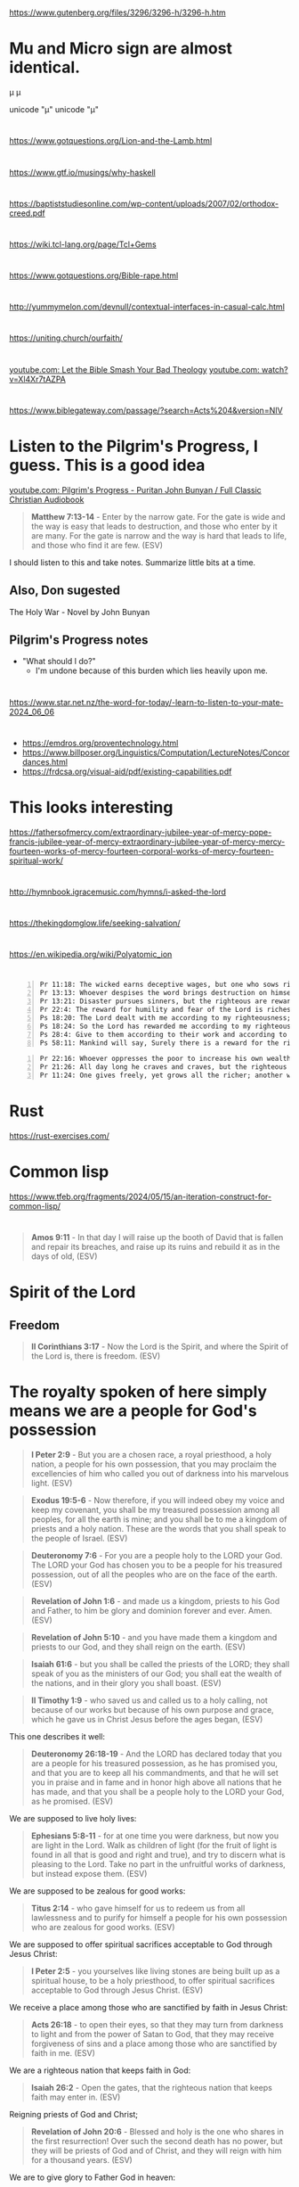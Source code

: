* 
https://www.gutenberg.org/files/3296/3296-h/3296-h.htm

* Mu and Micro sign are almost identical.
μ
µ

unicode "µ"
unicode "μ"

* 
https://www.gotquestions.org/Lion-and-the-Lamb.html

* 
https://www.gtf.io/musings/why-haskell

* 
https://baptiststudiesonline.com/wp-content/uploads/2007/02/orthodox-creed.pdf

* 
https://wiki.tcl-lang.org/page/Tcl+Gems

* 
https://www.gotquestions.org/Bible-rape.html

* 
http://yummymelon.com/devnull/contextual-interfaces-in-casual-calc.html

* 
https://uniting.church/ourfaith/

* 
[[https://www.youtube.com/watch?v=N2aJ1q-SBr4][youtube.com: Let the Bible Smash Your Bad Theology]]
[[https://www.youtube.com/watch?v=Xl4Xr7tAZPA][youtube.com: watch?v=Xl4Xr7tAZPA]]

* 
https://www.biblegateway.com/passage/?search=Acts%204&version=NIV

* Listen to the Pilgrim's Progress, I guess. This is a good idea
[[https://www.youtube.com/watch?v=36mSsYUAGoE][youtube.com: Pilgrim's Progress - Puritan John Bunyan / Full Classic Christian Audiobook]]

#+BEGIN_QUOTE
  *Matthew 7:13-14* - Enter by the narrow gate. For the gate is wide and the way is easy that leads to destruction, and those who enter by it are many. For the gate is narrow and the way is hard that leads to life, and those who find it are few. (ESV)
#+END_QUOTE

I should listen to this and take notes.
Summarize little bits at a time.

** Also, Don sugested

The Holy War - Novel by John Bunyan

** Pilgrim's Progress notes

- "What should I do?"
  - I'm undone because of this burden which lies heavily upon me.

* 
https://www.star.net.nz/the-word-for-today/-learn-to-listen-to-your-mate-2024_06_06

* 
- https://emdros.org/proventechnology.html
- https://www.billposer.org/Linguistics/Computation/LectureNotes/Concordances.html
- https://frdcsa.org/visual-aid/pdf/existing-capabilities.pdf

* This looks interesting
https://fathersofmercy.com/extraordinary-jubilee-year-of-mercy-pope-francis-jubilee-year-of-mercy-extraordinary-jubilee-year-of-mercy-mercy-fourteen-works-of-mercy-fourteen-corporal-works-of-mercy-fourteen-spiritual-work/

* 
http://hymnbook.igracemusic.com/hymns/i-asked-the-lord

* 
https://thekingdomglow.life/seeking-salvation/

* 
https://en.wikipedia.org/wiki/Polyatomic_ion

* 
#+BEGIN_SRC text -n :async :results verbatim code :lang text
  Pr 11:18: The wicked earns deceptive wages, but one who sows righteousness gets a sure reward.
  Pr 13:13: Whoever despises the word brings destruction on himself, but he who reveres the commandment will be rewarded.
  Pr 13:21: Disaster pursues sinners, but the righteous are rewarded with good.
  Pr 22:4: The reward for humility and fear of the Lord is riches and honor and life.
  Ps 18:20: The Lord dealt with me according to my righteousness; according to the cleanness of my hands he rewarded me.
  Ps 18:24: So the Lord has rewarded me according to my righteousness, according to the cleanness of my hands in his sight.
  Ps 28:4: Give to them according to their work and according to the evil of their deeds; give to them according to the work of their hands; render them their due reward.
  Ps 58:11: Mankind will say, Surely there is a reward for the righteous; surely there is a God who judges on earth.
#+END_SRC

#+BEGIN_SRC text -n :async :results verbatim code :lang text
  Pr 22:16: Whoever oppresses the poor to increase his own wealth, or gives to the rich, will only come to poverty.
  Pr 21:26: All day long he craves and craves, but the righteous gives and does not hold back.
  Pr 11:24: One gives freely, yet grows all the richer; another withholds what he should give, and only suffers want.
#+END_SRC

* Rust
https://rust-exercises.com/

* Common lisp
https://www.tfeb.org/fragments/2024/05/15/an-iteration-construct-for-common-lisp/

* 
#+BEGIN_QUOTE
  *Amos 9:11* - In that day I will raise up the booth of David that is fallen and repair its breaches, and raise up its ruins and rebuild it as in the days of old, (ESV)
#+END_QUOTE

* Spirit of the Lord
** Freedom
#+BEGIN_QUOTE
  *II Corinthians 3:17* - Now the Lord is the Spirit, and where the Spirit of the Lord is, there is freedom. (ESV)
#+END_QUOTE

* The royalty spoken of here simply means we are a people for God's possession
#+BEGIN_QUOTE
  *I Peter 2:9* - But you are a chosen race, a royal priesthood, a holy nation, a people for his own possession, that you may proclaim the excellencies of him who called you out of darkness into his marvelous light. (ESV)
#+END_QUOTE

#+BEGIN_QUOTE
  *Exodus 19:5-6* - Now therefore, if you will indeed obey my voice and keep my covenant, you shall be my treasured possession among all peoples, for all the earth is mine; and you shall be to me a kingdom of priests and a holy nation. These are the words that you shall speak to the people of Israel. (ESV)
#+END_QUOTE

#+BEGIN_QUOTE
  *Deuteronomy 7:6* - For you are a people holy to the LORD your God. The LORD your God has chosen you to be a people for his treasured possession, out of all the peoples who are on the face of the earth. (ESV)
#+END_QUOTE

#+BEGIN_QUOTE
  *Revelation of John 1:6* - and made us a kingdom, priests to his God and Father, to him be glory and dominion forever and ever. Amen. (ESV)
#+END_QUOTE

#+BEGIN_QUOTE
  *Revelation of John 5:10* - and you have made them a kingdom and priests to our God, and they shall reign on the earth. (ESV)
#+END_QUOTE

#+BEGIN_QUOTE
  *Isaiah 61:6* - but you shall be called the priests of the LORD; they shall speak of you as the ministers of our God; you shall eat the wealth of the nations, and in their glory you shall boast. (ESV)
#+END_QUOTE

#+BEGIN_QUOTE
  *II Timothy 1:9* - who saved us and called us to a holy calling, not because of our works but because of his own purpose and grace, which he gave us in Christ Jesus before the ages began, (ESV)
#+END_QUOTE

This one describes it well:

#+BEGIN_QUOTE
  *Deuteronomy 26:18-19* - And the LORD has declared today that you are a people for his treasured possession, as he has promised you, and that you are to keep all his commandments, and that he will set you in praise and in fame and in honor high above all nations that he has made, and that you shall be a people holy to the LORD your God, as he promised. (ESV)
#+END_QUOTE

We are supposed to live holy lives:

#+BEGIN_QUOTE
  *Ephesians 5:8-11* - for at one time you were darkness, but now you are light in the Lord. Walk as children of light (for the fruit of light is found in all that is good and right and true), and try to discern what is pleasing to the Lord. Take no part in the unfruitful works of darkness, but instead expose them. (ESV)
#+END_QUOTE

We are supposed to be zealous for good works:

#+BEGIN_QUOTE
  *Titus 2:14* - who gave himself for us to redeem us from all lawlessness and to purify for himself a people for his own possession who are zealous for good works. (ESV)
#+END_QUOTE

We are supposed to offer spiritual sacrifices acceptable to God through Jesus Christ:

#+BEGIN_QUOTE
  *I Peter 2:5* - you yourselves like living stones are being built up as a spiritual house, to be a holy priesthood, to offer spiritual sacrifices acceptable to God through Jesus Christ. (ESV)
#+END_QUOTE

We receive a place among those who are sanctified by faith in Jesus Christ:

#+BEGIN_QUOTE
  *Acts 26:18* - to open their eyes, so that they may turn from darkness to light and from the power of Satan to God, that they may receive forgiveness of sins and a place among those who are sanctified by faith in me. (ESV)
#+END_QUOTE

We are a righteous nation that keeps faith in God:

#+BEGIN_QUOTE
  *Isaiah 26:2* - Open the gates, that the righteous nation that keeps faith may enter in. (ESV)
#+END_QUOTE

Reigning priests of God and Christ;

#+BEGIN_QUOTE
  *Revelation of John 20:6* - Blessed and holy is the one who shares in the first resurrection! Over such the second death has no power, but they will be priests of God and of Christ, and they will reign with him for a thousand years. (ESV)
#+END_QUOTE

We are to give glory to Father God in heaven:

#+BEGIN_QUOTE
  *Matthew 5:16* - In the same way, let your light shine before others, so that they may see your good works and give glory to your Father who is in heaven. (ESV)
#+END_QUOTE

The kingdom belongs to Christ:

#+BEGIN_QUOTE
  *Colossians 1:13* - He has delivered us from the domain of darkness and transferred us to the kingdom of his beloved Son, (ESV)
#+END_QUOTE

We are overseers to care for the church of God:

#+BEGIN_QUOTE
  *Acts 20:28* - Pay careful attention to yourselves and to all the flock, in which the Holy Spirit has made you overseers, to care for the church of God, which he obtained with his own blood. (ESV)
#+END_QUOTE

* Church's Lambda calculus
http://www.cs.cmu.edu/~rwh/pfpl/supplements/ulc.pdf

* Chemistry PDFs
#+BEGIN_SRC sh -n :sps bash :async :results none :lang text
  cd "/volumes/home/shane/dump/programs/httrack/mirrors/https-www-cerritos-edu-chemistry-"; tp find-here-path "*.pdf*" | pavs
#+END_SRC

** TODO Make a report in org-mode/Latex
#+BEGIN_SRC sh -n :sps bash :async :results none :lang text
  z www.cerritos.edu/chemistry/chem_212/Documents/Lab/How to write a lab report.pdf
#+END_SRC

* 
https://www.star.net.nz/the-word-for-today/your-personal-guide-2024_04_12

* Ireland
https://worksinprogress.co/issue/why-irelands-housing-bubble-burst/

* Learn languages
** Irish
https://www3.smo.uhi.ac.uk/gaeilge/donncha/focal/features/irishsp.html

[[https://www.youtube.com/watch?v=PJqk-d84jK0][How to read Irish - YouTube]]

** Hebrews
[[https://www.youtube.com/watch?v=tk1njVL723w][Learn How to Read Hebrew in ONE HOUR! Hebrew Jump Start by Rabbi Stuart Federow 1510 - YouTube]]

* 
https://boxbase.org/entries/2020/may/18/diy-io-monad/

* Yes, because of what Jesus did on the cross, the Holy Spirit is convincing me of righteousness
#+BEGIN_SRC bash -n :i bash :async :results verbatim code :lang text
  John 16:8-13
#+END_SRC

#+RESULTS:
#+begin_src text
John 16:8-13
‾‾‾‾‾‾‾‾‾‾‾‾
And when he comes, he will convict the world
concerning sin and righteousness and judgment:
concerning sin, because they do not believe in
me; concerning righteousness, because I go to
the Father, and you will see me no longer;
concerning judgment, because the ruler of this
world is judged.

I still have many things to say to you, but
you cannot bear them now.

When the Spirit of truth comes, he will guide
you into all the truth, for he will not speak
on his own authority, but whatever he hears he
will speak, and he will declare to you the
things that are to come.

(ESV)
#+end_src

#+BEGIN_SRC bash -n :i bash :async :results verbatim code :lang text
  Hebrews 8:10-13
#+END_SRC

#+RESULTS:
#+begin_src text
Hebrews 8:10-13
‾‾‾‾‾‾‾‾‾‾‾‾‾‾‾
For this is the covenant that I will make with
the house of Israel after those days, declares
the Lord: I will put my laws into their minds,
and write them on their hearts, and I will be
their God, and they shall be my people.

And they shall not teach, each one his
neighbor and each one his brother, saying,
Know the Lord, for they shall all know me,
from the least of them to the greatest.

For I will be merciful toward their
iniquities, and I will remember their sins no
more.

In speaking of a new covenant, he makes the
first one obsolete.

And what is becoming obsolete and growing old
is ready to vanish away.

(ESV)
#+end_src

#+BEGIN_SRC bash -n :i bash :async :results verbatim code :lang text
  Hebrews 10:15-17
#+END_SRC

#+RESULTS:
#+begin_src text
Hebrews 10:15-17
‾‾‾‾‾‾‾‾‾‾‾‾‾‾‾‾
And the Holy Spirit also bears witness to us;
for after saying, This is the covenant that I
will make with them after those days, declares
the Lord: I will put my laws on their hearts,
and write them on their minds, then he adds, I
will remember their sins and their lawless
deeds no more.

(ESV)
#+end_src

* Be a sheep of Jesus
#+BEGIN_SRC text -n :async :results verbatim code :lang text
  🐑🐑🐑 
#+END_SRC

* 
#+BEGIN_SRC bash -n :i bash :async :results verbatim code :lang text
  Psalms 81:3
#+END_SRC

#+RESULTS:
#+begin_src text
Psalms 81:3
‾‾‾‾‾‾‾‾‾‾‾
Blow the trumpet at the new moon, at the full
moon, on our feast day.

(ESV)
#+end_src

#+BEGIN_SRC bash -n :i bash :async :results verbatim code :lang text
  Isaiah 66:23
#+END_SRC

#+RESULTS:
#+begin_src text
Isaiah 66:23
‾‾‾‾‾‾‾‾‾‾‾‾
From new moon to new moon, and from Sabbath to
Sabbath, all flesh shall come to worship
before me, declares the LORD.

(ESV)
#+end_src

* 
#+BEGIN_SRC text -n :async :results verbatim code :lang text
  sed '
    /\\begin{alltt}/,/\\end{alltt}/{
      /~/ {
        h; # save a copy
        s/\(~\{1,\}\).*/\1/; # remove everything after the first sequence of ~s
        s/~/ /g; # replace ~s with spaces
        G; # append the saved copy
        s/\n[^~]*~*//; # retain only what's past the first sequence of ~s
                       # from the copy
      }
    }'
#+END_SRC

* 
#+BEGIN_QUOTE
  *James 1:21-22* - Therefore put away all filthiness and rampant wickedness and receive with meekness the implanted word, which is able to save your souls. But be doers of the word, and not hearers only, deceiving yourselves. (ESV)
#+END_QUOTE

* 
https://www.buildtobloom.com/blog/is-salvation-a-process

* 
https://thewartburgwatch.com/2011/06/10/cheap-grace-and-cheap-platitudes-the-sbc-leading-the-way/

* 
https://archive.gci.org/articles/old-testament-laws-before-moses/

* 
#+BEGIN_SRC bash -n :i bash :async :results verbatim code :lang text
  Isaiah 57:1
#+END_SRC

#+RESULTS:
#+begin_src text
Isaiah 57:1
‾‾‾‾‾‾‾‾‾‾‾
The righteous man perishes, and no one lays it
to heart; devout men are taken away, while no
one understands.

For the righteous man is taken away from
calamity;

(ESV)
#+end_src

* 
[[https://www.desiringgod.org/interviews/how-does-baptism-save-us][How Does Baptism Save Us? | Desiring God]]

* 
[[https://www.theparkwaychurch.com/blog/does-baptism-save-you][Does Baptism Save You? - The Parkway Church]]

* 
Faith = Believing-God × loving-obedience

If God commands you to build an ark, and you build it exactly as specified, is that considered dead works? No, it's just doing exactly what God said. It's faith, but not without works.

* 
[[http://www.ntcanon.org/Irenaeus.shtml][The Development of the Canon of the New Testament - Irenaeus]]

* For ascii-adventure / hypertext
** Use this when editing areas
| kb        | f                     |           |
|-----------+-----------------------+-----------|
| =M-m a k= | =toggle-picture-mode= | =pen-map= |

* 
[[https://www.iswasandwillbe.com/can-aionios-ever-mean-perpetual-or-eternal/][Is, Was and Will Be - The Unknown Character of Christ and His Word >> Revelation 1:8 "I am the Alpha and Omega, the beginning and the ending, saith the Lord, which is, and which was, and which is to come, the Almighty >> Can Aionios Ever Mean Perpetual or Eternal?]]

* Meeting the requirement of the law, following the law by faith
Yeah, that's right. A good response to grace is to obey God's statutes - go and sin no more, as Jesus commanded. But it's God's Spirit which enables us to obey His statutes and meet the requirement of the law, rather than trying to follow the law by works. But there's nothing wrong with following the law as a lot of people say. But it's faith that justifies, not the works of the law. I try and remain accountable to God. For example, God knows if I lie, or cheat, or steal, or commit adultery - God knows; He can see it occurring in my heart when it happens. Therefore, I try to be obedient to God's commandments from the heart, and in truth and reality, not like a lawyer,  but like someone who has a relationship with God and believes God exists and is a rewarder of those who seek Him. Also, God knows when I am faithful to Him by believing His word and obeying from the heart. I think following God's law in faith leads to meeting the requirement of the law. But following the law by works does not.

#+BEGIN_SRC text -n :async :results verbatim code :lang text
  Ezekiel 11:19 - And I will give them one heart, and a new spirit I will put within them. I will remove the heart of stone from their flesh and give them a heart of flesh, (ESV)
  Ezekiel 11:20 - that they may walk in my statutes and keep my rules and obey them. And they shall be my people, and I will be their God. (ESV)
  Romans 7:22 - For I delight in the law of God, in my inner being, (ESV)
  Romans 9:30-32 - What shall we say, then?  That Gentiles who did not pursue righteousness have attained it, that is, a righteousness that is by faith; but that Israel who pursued a law that would lead to righteousness did not succeed in reaching that law.  Why?  Because they did not pursue it by faith, but as if it were based on works.  They have stumbled over the stumbling stone, (ESV)
  Romans 4:15-16 - For the law brings wrath, but where there is no law there is no transgression. That is why it depends on faith, in order that the promise may rest on grace and be guaranteed to all his offspring—not only to the adherent of the law but also to the one who shares the faith of Abraham, who is the father of us all, (ESV)
#+END_SRC

* This entire chapter rings true for me
[[bible:John 15]]

* 
@AlanSanchez-ww9qb
@AlanSanchez-ww9qb
20 minutes ago
The question really is... is this person loving Jesus and keeping his commandments, out of love for Jesus (John 14: 15), and not with a focus on law keeping? Loving Jesus in itself is a commandment from Jesus Himself.

When we love Jesus first, and our focus is on Jesus, and are we loving others, we are walking in the Spirit; we are walking by faith, and we are certainly not walking in the flesh for loving Jesus and keeping his commandments.

Loving Jesus (John 14: 15), believing in Jesus (John 14: 1; 1John 5: 13), trusting in Jesus, and depending on Jesus, will cause us to KEEP his commandments.
When a person is loving Jesus and others (John 14: 15) they are walking by faith in the Spirit, and they will choose not to steal, or to lie, or to deceive, or to commit adultery with the heart or physically (Matthew 5: 27,28). This is why Jesus Himself told the 11 disciples, "If you love me, keep my commandments." The Holy Spirit does not break His own laws or God's laws. The Holy Spirit will not cause a person to lie or be unkind or to ignore God's words or laws.

Now, if the person's focus is on law keeping without a focus on Jesus and dependence on Jesus first, then the person has it backwards and is walking in the flesh and is placing themself under the law.

Jesus clearly said: "If you love me, KEEP my commandments."

Jesus did not say: "KEEP my commandments, and love me."

From the above, one can see again that the focus is on Jesus first, just like Abraham looked to Jesus first by faith as he looked up at the sky, believed the LORD, and was saved, and then, in general, walked a life of faith and kept God's commandments out of love for the LORD. Remember Abraham was before Moses ever penned the commandments or before Israel ever existed.

And I will make THY SEED (Galatians 3: 16) to multiply as the stars of heaven, and will give unto THY SEED all these countries; and in THY SEED shall all the nations of the earth be blessed:
BECAUSE that Abraham obeyed my voice (Genesis 15: 6; Romans 10: 16), and KEPT my charge, MY COMMANDMENTS (plural), my STATUES (plural), and my LAWS (plural).
Genesis 26: 5

So, from the above, faithful Abraham was exercising John 14: 15 in first and foremost loving Jesus, and out of love for Jesus, Abraham kept His commandments and was blessed for walking by faith.

Jesus answered and said unto him (a believer),
If a man love me, (John 14: 15)
he WILL KEEP my words: (John 14: 15)
and my Father will love him,
and we will come unto him,
and make our abode with him.
John 14: 23

In context, the above verse is only for a person who is already saved. It is a verse to those who are already a believer, and not for the lost. It is not a salvation verse, but a verse regarding the believer's walk.

Said to a believer...

Jesus saith unto him (Thomas, a believer), I AM the WAY (salvation & the walk), the truth, and the life:
no man cometh unto the Father, but by me.
John 14: 6
🐑🐑🐑 

* 
And a person must abide in Christ Jesus, or Father God can graft the person out. Faith is walking with God. Faith is believing and faithful. Loving and abiding in Jesus is following His commandments. If people don't follow them they do not abide in him and do not produce good fruit. Where we are unfaithful, He is faithful. We make mistakes. But we confess our mistakes and ask for forgiveness. John 15:2-6 - Every branch of mine that does not bear fruit he takes away, and every branch that does bear fruit he prunes, that it may bear more fruit. Already you are clean because of the word that I have spoken to you. Abide in me, and I in you. As the branch cannot bear fruit by itself, unless it abides in the vine, neither can you, unless you abide in me. I am the vine; you are the branches. Whoever abides in me and I in him, he it is that bears much fruit, for apart from me you can do nothing. If anyone does not abide in me he is thrown away like a branch and withers; and the branches are gathered, thrown into the fire, and burned. (ESV)  @AlanSanchez-ww9qb  

* 
https://www.youtube.com/watch?v=dETZokdyF5M&ab_channel=CristiJessee

- Plead the blood of Jesus before I go to sleep
- Put on the full armour of God before I go to bed
- Psalm 91 protection.
  - [[https://www.youtube.com/watch?v=l-uI6KFW2n0][Psalm 91 - My Refuge and My Fortress {With words - KJV} | God Our Protector | Prayer for Protection - YouTube]]
  - [[bible:Psalm 91]]
- Read Romans 8
  - [[bible:Romans 8:32-39]]
- Cancel the assignments of any incubus / succubus spirits, jezabel and spirit-spouses
- Continue to speak out against the enemy, push him back, walk in holy fire, walk in my dominion
  - Jesus gives us the authority to trample the enemy

* This is epic
#+BEGIN_SRC emacs-lisp -n :async :results verbatim code :lang text
  (define-key global-map (kbd "s-F") 'select-font-lock-face-region)
#+END_SRC

* 
#+BEGIN_SRC bash -n :i bash :async :results verbatim code :lang text
  Matthew 5:23-24
#+END_SRC

#+RESULTS:
#+begin_src text
Matthew 5:23-24
‾‾‾‾‾‾‾‾‾‾‾‾‾‾‾
Therefore if you are presenting your offering
at the altar, and there remember that your
brother has something against you, leave your
offering there before the altar and go; first
be reconciled to your brother, and then come
and present your offering.

(NASB)
#+end_src

* It certainly doesn't feel like it's rigged in my favour, but I will put my faith in Christ
[[https://www.youtube.com/watch?v=O7aI0XA0F4k][Ita??s all rigged in your favor! d?JPY1d?JPY1d?JPY1~Prophetic Word~ - YouTube]]

Hallelujah! At the end of the day I have a
genuine relationship with Jesus Christ.

People might slander me in public and the
devil may send flaming arrows day and night, I
might get bad and deceitful dreams, and my
close friends might betray me.

I might even be cast out of a church because
people are listening to the world's slander
against me and not to Jesus, and what Jesus
says.

But at the end of the day, I have a
relationship with Jesus Christ and all my
decicions do not make sense outside of Jesus
now.

So at the end of the day, all that matters is
my relationship with God through Jesus Christ.

He is my Lord (I follow His commandments) and
Saviour (I believe He died for my sins) and He
is the Son of the Living God, the Christ.

Like Father, like Son, like disciple of Jesus
(adopted son of God).

Hallelujah.

Looking forward to seeing Christ's words and
my declaration vindicate me in judgement.

#+BEGIN_SRC bash -n :i bash :async :results verbatim code :lang text
  John 14:27
#+END_SRC

#+RESULTS:
#+begin_src text
John 14:27
‾‾‾‾‾‾‾‾‾‾
Peace I leave with you, my peace I give unto
you: not as the world giveth, give I unto you.

Let not your heart be troubled, neither let it
be afraid.

(RLT)
#+end_src

#+BEGIN_SRC bash -n :i bash :async :results verbatim code :lang text
  I Peter 2:9
#+END_SRC

#+RESULTS:
#+begin_src text
1 Peter 2:9
‾‾‾‾‾‾‾‾‾‾‾
But ye are a chosen generation, a royal
priesthood, an holy nation, a peculiar people;
that ye should shew forth the praises of him
who hath called you out of darkness into his
marvellous light:

(RLT)
#+end_src

#+BEGIN_SRC bash -n :i bash :async :results verbatim code :lang text
  Romans 8:28
#+END_SRC

#+RESULTS:
#+begin_src text
Romans 8:28
‾‾‾‾‾‾‾‾‾‾‾
And we know that all things work together for
good to them that love God, to them who are
the called according to his purpose.

(RLT)
#+end_src

* FOX'S BOOK OF MARTYRS
https://www.gutenberg.org/files/22400/22400-h/22400-h.htm

* 
https://joybible.wordpress.com/

https://www.compellingtruth.org/law-of-Christ.html

https://star.net.nz/the-word-for-today

e:get-devotionals

https://www.desiringgod.org/labs/how-to-make-decisions-biblically

https://learnxinyminutes.com/docs/prolog/
